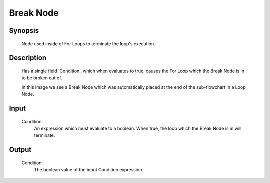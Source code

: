 Break Node
=========

Synopsis 
---------
	Node used inside of For Loops to terminate the loop's execution. 


Description 
---------
	Has a single field 'Condition', which when evaluates to true, causes the For Loop which the Break Node is in to be broken out of. 
	 .. image:: images/break_node.PNG
		:scale: 80%	
	In this image we see a Break Node which was automatically placed at the end of the sub-flowchart in a Loop Node. 


Input 
---------
	Condition:
		An expression which must evaluate to a boolean. When true, the loop which the Break Node is in will terminate. 


Output 
---------
	Condition:
		The boolean value of the input Condition expression.